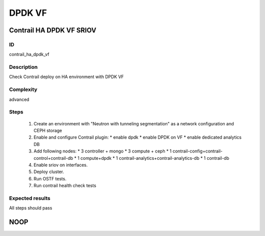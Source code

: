 =======
DPDK VF
=======


Contrail HA DPDK VF SRIOV
-------------------------


ID
##

contrail_ha_dpdk_vf


Description
###########

Check Contrail deploy on HA environment with DPDK VF


Complexity
##########

advanced


Steps
#####

    1. Create an environment with "Neutron with tunneling segmentation"
       as a network configuration and CEPH storage
    2. Enable and configure Contrail plugin:
       * enable dpdk
       * enable DPDK on VF
       * enable dedicated analytics DB
    3. Add following nodes:
       * 3 controller + mongo
       * 3 compute + ceph
       * 1 contrail-config+contrail-control+contrail-db
       * 1 compute+dpdk
       * 1 contrail-analytics+contrail-analytics-db
       * 1 contrail-db
    4. Enable sriov on interfaces.
    5. Deploy cluster.
    6. Run OSTF tests.
    7. Run contrail health check tests


Expected results
################

All steps should pass


NOOP
----